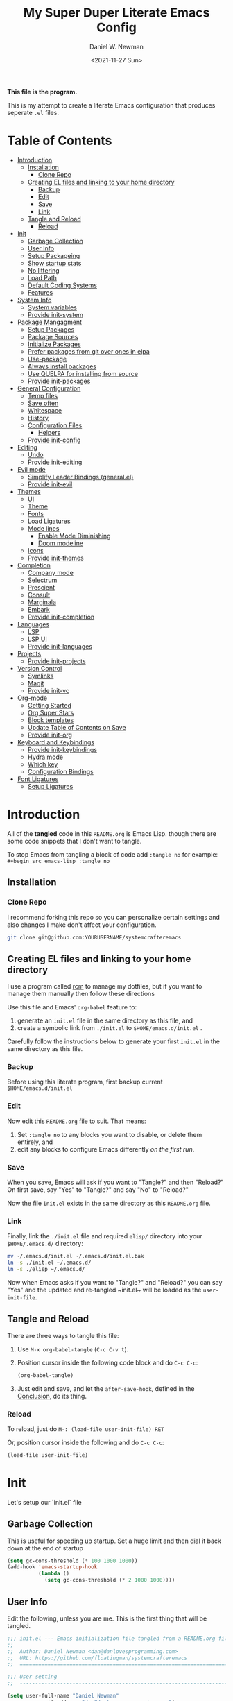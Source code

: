 #+TITLE: My Super Duper Literate Emacs Config
#+AUTHOR: Daniel W. Newman
#+EMAIL: dan@danlovesprogramming.com
#+DATE: <2021-11-27 Sun>
#+CREATED: 2021-11-27
#+STARTUP: showall hidestars indent
#+PROPERTY: header-args :results silent :mkdirp yes
#+OPTIONS: author:t creator:t timestamp:t email:t toc:nil h:4

*This file is the program.*

This is my attempt to create a literate Emacs configuration that produces seperate ~.el~ files.

* Table of Contents
:PROPERTIES:
:TOC:      :include all :ignore this
:END:
:CONTENTS:
- [[#introduction][Introduction]]
  - [[#installation][Installation]]
    - [[#clone-repo][Clone Repo]]
  - [[#creating-el-files-and-linking-to-your-home-directory][Creating EL files and linking to your home directory]]
    - [[#backup][Backup]]
    - [[#edit][Edit]]
    - [[#save][Save]]
    - [[#link][Link]]
  - [[#tangle-and-reload][Tangle and Reload]]
    - [[#reload][Reload]]
- [[#init][Init]]
  - [[#garbage-collection][Garbage Collection]]
  - [[#user-info][User Info]]
  - [[#setup-packageing][Setup Packageing]]
  - [[#show-startup-stats][Show startup stats]]
  - [[#no-littering][No littering]]
  - [[#load-path][Load Path]]
  - [[#default-coding-systems][Default Coding Systems]]
  - [[#features][Features]]
- [[#system-info][System Info]]
  - [[#system-variables][System variables]]
  - [[#provide-init-system][Provide init-system]]
- [[#package-mangagment][Package Mangagment]]
  - [[#setup-packages][Setup Packages]]
  - [[#package-sources][Package Sources]]
  - [[#initialize-packages][Initialize Packages]]
  - [[#prefer-packages-from-git-over-ones-in-elpa][Prefer packages from git over ones in elpa]]
  - [[#use-package][Use-package]]
  - [[#always-install-packages][Always install packages]]
  - [[#use-quelpa-for-installing-from-source][Use QUELPA for installing from source]]
  - [[#provide-init-packages][Provide init-packages]]
- [[#general-configuration][General Configuration]]
  - [[#temp-files][Temp files]]
  - [[#save-often][Save often]]
  - [[#whitespace][Whitespace]]
  - [[#history][History]]
  - [[#configuration-files][Configuration Files]]
    - [[#helpers][Helpers]]
  - [[#provide-init-config][Provide init-config]]
- [[#editing][Editing]]
  - [[#undo][Undo]]
  - [[#provide-init-editing][Provide init-editing]]
- [[#evil-mode][Evil mode]]
  - [[#simplify-leader-bindings-generalel][Simplify Leader Bindings (general.el)]]
  - [[#provide-init-evil][Provide init-evil]]
- [[#themes][Themes]]
  - [[#ui][UI]]
  - [[#theme][Theme]]
  - [[#fonts][Fonts]]
  - [[#load-ligatures][Load Ligatures]]
  - [[#mode-lines][Mode lines]]
    - [[#enable-mode-diminishing][Enable Mode Diminishing]]
    - [[#doom-modeline][Doom modeline]]
  - [[#icons][Icons]]
  - [[#provide-init-themes][Provide init-themes]]
- [[#completion][Completion]]
  - [[#company-mode][Company mode]]
  - [[#selectrum][Selectrum]]
  - [[#prescient][Prescient]]
  - [[#consult][Consult]]
  - [[#marginala][Marginala]]
  - [[#embark][Embark]]
  - [[#provide-init-completion][Provide init-completion]]
- [[#languages][Languages]]
  - [[#lsp][LSP]]
  - [[#lsp-ui][LSP UI]]
  - [[#provide-init-languages][Provide init-languages]]
- [[#projects][Projects]]
  - [[#provide-init-projects][Provide init-projects]]
- [[#version-control][Version Control]]
  - [[#symlinks][Symlinks]]
  - [[#magit][Magit]]
  - [[#provide-init-vc][Provide init-vc]]
- [[#org-mode][Org-mode]]
  - [[#getting-started][Getting Started]]
  - [[#org-super-stars][Org Super Stars]]
  - [[#block-templates][Block templates]]
  - [[#update-table-of-contents-on-save][Update Table of Contents on Save]]
  - [[#provide-init-org][Provide init-org]]
- [[#keyboard-and-keybindings][Keyboard and Keybindings]]
  - [[#provide-init-keybindings][Provide init-keybindings]]
  - [[#hydra-mode][Hydra mode]]
  - [[#which-key][Which key]]
  - [[#configuration-bindings][Configuration Bindings]]
- [[#font-ligatures][Font Ligatures]]
  - [[#setup-ligatures][Setup Ligatures]]
:END:


* Introduction
:PROPERTIES:
:header-args: :tangle no
:END:

All of the *tangled* code in this ~README.org~ is Emacs Lisp. though there are some code snippets that I don't want to tangle.

To stop Emacs from tangling a block of code add ~:tangle no~ for example: ~#+begin_src emacs-lisp :tangle no~

** Installation
*** Clone Repo
I recommend forking this repo so you can personalize certain settings and also changes I make don't affect your configuration.

#+begin_src sh :tangle no
git clone git@github.com:YOURUSERNAME/systemcrafteremacs
#+end_src

** Creating EL files and linking to your home directory

I use a program called [[https://thoughtbot.com/blog/rcm-for-rc-files-in-dotfiles-repos][rcm]] to manage my dotfiles, but if you want to manage them manually then follow these directions

Use this file and Emacs' ~org-babel~ feature to:

1. generate an ~init.el~ file in the same directory as this file, and
2. create a symbolic link from ~./init.el~ to ~$HOME/emacs.d/init.el~ .

Carefully follow the instructions below to generate your first ~init.el~ in the same directory as this file.

*** Backup

Before using this literate program, first backup current ~$HOME/emacs.d/init.el~

*** Edit
Now edit this ~README.org~ file to suit. That means:

1. Set ~:tangle no~ to any blocks you want to disable, or delete them entirely, and
2. edit any blocks to configure Emacs differently /on the first run/.

*** Save

When you save, Emacs will ask if you want to "Tangle?" and then "Reload?" On first save, say "Yes" to "Tangle?" and say "No" to "Reload?"

Now the file ~init.el~ exists in the same directory as this ~README.org~ file.

*** Link

Finally, link the ~./init.el~ file and required ~elisp/~ directory into your ~$HOME/.emacs.d/~ directory:

#+begin_src bash :tangle no
  mv ~/.emacs.d/init.el ~/.emacs.d/init.el.bak
  ln -s ./init.el ~/.emacs.d/
  ln -s ./elisp ~/.emacs.d/
#+end_src

Now when Emacs asks if you want to "Tangle?" and "Reload?" you can say "Yes" and the updated and re-tangled  ~init.el~ will be loaded as the ~user-init-file~.

** Tangle and Reload

There are three ways to tangle this file:

1. Use ~M-x org-babel-tangle~ (~C-c C-v t~).

2. Position cursor inside the following code block and do ~C-c C-c~:

    #+begin_src emacs-lisp :tangle no
      (org-babel-tangle)
    #+end_src

3. Just edit and save, and let the ~after-save-hook~, defined in the [[#conclusion][Conclusion]], do its thing.

*** Reload

To reload, just do ~M-: (load-file user-init-file) RET~

Or, position cursor inside the following and do ~C-c C-c~:

#+begin_src emacs-lisp :tangle no
  (load-file user-init-file)
#+end_src

* Init
:PROPERTIES:
:header-args: :tangle init.el
:END:
Let's setup our `init.el` file

** Garbage Collection
This is useful for speeding up startup. Set a huge limit and then dial it back down at the end of startup
#+begin_src emacs-lisp
  (setq gc-cons-threshold (* 100 1000 1000))
  (add-hook 'emacs-startup-hook
            (lambda ()
              (setq gc-cons-threshold (* 2 1000 1000))))
#+end_src

** User Info
Edit the following, unless you are me. This is the first thing that will be tangled.

#+begin_src emacs-lisp
  ;;; init.el --- Emacs initialization file tangled from a README.org file
  ;;
  ;;  Author: Daniel Newman <dan@danlovesprogramming.com>
  ;;  URL: https://github.com/floatingman/systemcrafteremacs
  ;;  ============================================================================

  ;;; User setting
  ;;  ----------------------------------------------------------------------------

  (setq user-full-name "Daniel Newman"
        user-mail-address "dan@danlovesprogramming.com")
#+end_src

** Setup Packageing
#+BEGIN_SRC emacs-lisp
  (load-file "~/.emacs.d/lisp/init-packages.el")
#+END_SRC

**  Show startup stats
#+begin_src emacs-lisp
;; Use a hook so the message doesn't get clobbered by other messages.
(add-hook 'emacs-startup-hook
          (lambda ()
            (message "Emacs ready in %s with %d garbage collections."
                     (format "%.2f seconds"
                             (float-time
                              (time-subtract after-init-time before-init-time)))
                     gcs-done)))
#+end_src

** No littering
Set various emacs temp files to be saved outside of the emacs user directory
#+BEGIN_SRC emacs-lisp

  ;; Change the user-emacs-directory to keep unwanted things out of ~/.emacs.d
  (setq user-emacs-directory (expand-file-name "~/.cache/emacs/")
        url-history-file (expand-file-name "url/history" user-emacs-directory))

  ;; Use no-littering to automatically set common paths to the new user-emacs-directory
  (use-package no-littering)

  ;; Save auto-save files to the no-littering var folder
  (setq auto-save-file-name-transforms
        `((".*" ,(no-littering-expand-var-file-name "auto-save/") t)))

  ;; Keep customization settings in a temporary file (thanks Ambrevar!)
  (setq custom-file
        (if (boundp 'server-socket-dir)
            (expand-file-name "custom.el" server-socket-dir)
          (expand-file-name (format "emacs-custom-%s.el" (user-uid)) temporary-file-directory)))
  (load custom-file t)

#+END_SRC

** Load Path
#+begin_src emacs-lisp
  ;; This sets up the load path so that we can override it
  (push (expand-file-name "lisp/" (file-name-directory user-init-file)) load-path)
#+end_src

** Default Coding Systems
#+begin_src emacs-lisp
  (set-default-coding-systems 'utf-8)
#+end_src

** Features

I like to keep seperate features versus one huge init.el file in order
to either turn related functionality off or make life eaiser when
debugging issues.

#+begin_src emacs-lisp
  (require 'init-system)
  (require 'init-config)
  (require 'init-themes)
  (require 'init-editing)
  (require 'init-languages)
  (require 'init-completion)
  (require 'init-projects)
  (require 'init-shell)
  (require 'init-vc)
  (require 'init-org)
  (require 'init-keybindings)
#+end_src

* System Info
:PROPERTIES:
:header-args: :tangle lisp/init-system.el
:END:
** System variables
#+begin_src emacs-lisp
(defvar my-laptop-p (equal (system-name) "sunstreaker"))
(defvar my-server-p (and (equal (system-name) "localhost") (equal user-login-name "dnewman")))
(defvar my-phone-p (not (null (getenv "ANDROID_ROOT")))
  "If non-nil, GNU Emacs is running on Termux.")
(when my-phone-p (setq gnutls-algorithm-priority "NORMAL:-VERS-TLS1.3"))
(global-auto-revert-mode)  ; simplifies syncing
#+end_src
** Provide init-system
#+begin_src emacs-lisp
(provide 'init-system)
#+end_src
* Package Mangagment
:PROPERTIES:
:header-args: :tangle lisp/init-packages.el
:END:

** Setup Packages
#+begin_src emacs-lisp
  (require 'package)
  (setq package-enable-at-startup nil)
#+end_src
** Package Sources
#+begin_src emacs-lisp
  (add-to-list 'package-archives '("melpa" . "https://melpa.org/packages/"))
#+end_src
** Initialize Packages
Added by Package.el. This must come before configurations of installed packages. Don't delete this line. If you don't want it, just comment it out by adding a semicolon to the start of the line.
#+begin_src emacs-lisp
  (package-initialize)
#+end_src

** Prefer packages from git over ones in elpa
#+begin_src emacs-lisp
  (let ((emacs-git "~/.emacs.d/git/"))
    (mapc (lambda (x)
            (add-to-list 'load-path (expand-file-name x emacs-git)))
          (delete ".." (directory-files emacs-git))))
#+end_src
** Use-package
Always install use-package, so we can install packages using it
#+begin_src emacs-lisp
  (when (not package-archive-contents)
    (package-refresh-contents))
  (package-install 'use-package)
#+end_src
** Always install packages
#+begin_src emacs-lisp
  (use-package use-package-ensure
      :config  (setq use-package-always-ensure t))
#+end_src
** Use QUELPA for installing from source
#+BEGIN_SRC emacs-lisp
  (unless (package-installed-p 'quelpa)
    (with-temp-buffer
      (url-insert-file-contents "https://github.com/quelpa/quelpa/raw/master/quelpa.el")
      (eval-buffer)
      (quelpa-self-upgrade)))
  (quelpa
   '(quelpa-use-package
     :fetcher git
     :url "https://github.com/quelpa/quelpa-use-package.git"))
  (require 'quelpa-use-package)
#+END_SRC
** Provide init-packages
#+begin_src emacs-lisp
(provide 'init-packages)
#+end_src

* General Configuration
:PROPERTIES:
:header-args: :tangle lisp/init-config.el
:END:
** Temp files
#+begin_src emacs-lisp
(setq user-emacs-directory
      (expand-file-name "emacs/" (or (getenv "XDG_CACHE_HOME") "~/.cache/")))
#+end_src

** Save often

Disk space is cheap. Save lots.

#+BEGIN_SRC emacs-lisp
  (setq delete-old-versions -1)
  (setq version-control t)
  (setq vc-make-backup-files t)
#+END_SRC

** Whitespace
Display whitespace for different coding modes
#+begin_src emacs-lisp
(require 'whitespace)
(add-hook 'prog-mode-hook #'whitespace-mode)
(add-hook 'conf-mode-hook #'whitespace-mode)
#+end_src

** History

From http://www.wisdomandwonder.com/wp-content/uploads/2014/03/C3F.html:
#+BEGIN_SRC emacs-lisp
  (use-package savehist
    :config
    (setq history-length 25)
    (savehist-mode 1))
#+END_SRC

** Configuration Files
*** Helpers
Here are some functions that will take you to certain headings of an org-file
#+BEGIN_SRC emacs-lisp
  (defun dw/org-file-jump-to-heading (org-file heading-title)
    (interactive)
    (find-file (expand-file-name org-file))
    (goto-char (point-min))
    (search-forward (concat "* " heading-title))
    (org-overview)
    (org-reveal)
    (org-show-subtree)
    (forward-line))

  (defun dw/org-file-show-headings (org-file)
    (interactive)
    (find-file (expand-file-name org-file))
    (counsel-org-goto)
    (org-overview)
    (org-reveal)
    (org-show-subtree)
    (forward-line))
#+END_SRC

** Provide init-config
#+begin_src emacs-lisp
  (provide 'init-config)
#+end_src
* Editing
:PROPERTIES:
:header-args: :tangle lisp/init-editing.el
:END:
** Undo
#+BEGIN_SRC emacs-lisp
  (use-package undo-tree
    :config
    ;; Always have it on
    (global-undo-tree-mode)

    ;; Each node in the undo tree should have a timestamp.
    (setq undo-tree-visualizer-timestamps t)

    ;; Show a diff window displaying changes between undo nodes.
    (setq undo-tree-visualizer-diff t))
#+END_SRC
** Provide init-editing
#+BEGIN_SRC emacs-lisp
  (provide 'init-editing)
#+END_SRC
* Evil mode
:PROPERTIES:
:header-args: :tangle lisp/init-evil.el
:END:
I really like the navigating through code in Vim, now I can do that in Emacs
Some tips can be found here:

- https://github.com/noctuid/evil-guide
- https://nathantypanski.com/blog/2014-08-03-a-vim-like-emacs-config.html

#+begin_src emacs-lisp
      (use-package  evil
        :init
        ;; Pre-load configuration
        (setq evil-want-integration t)
        (setq evil-want-keybinding nil)
        (setq evil-want-C-u-scroll t)
        (setq evil-want-C-i-jump nil)
        (setq evil-respect-visual-line-mode t)
        (setq evil-undo-system 'undo-tree)
        :config
        ;; Activate the Evil
        (evil-mode 1)

        ;; Set Emacs state modes
        (dolist (mode '(custom-mode
                        eshell-mode
                        git-rebase-mode
                        erc-mode
                        circe-server-mode
                        circe-chat-mode
                        circe-query-mode
                        sauron-mode
                        term-mode))
          (add-to-list 'evil-emacs-state-modes mode))

        (define-key evil-insert-state-map (kbd "C-g") 'evil-normal-state)
        (define-key evil-insert-state-map (kbd "C-h") 'evil-delete-backward-char-and-join)

        ;; Use visual line motions even outside of visual-line-mode buffers
        (evil-global-set-key 'motion "j" 'evil-next-visual-line)
        (evil-global-set-key 'motion "k" 'evil-previous-visual-line)

        (evil-set-initial-state 'messages-buffer-mode 'normal)
        (evil-set-initial-state 'dashboard-mode 'normal))
#+end_src
** Simplify Leader Bindings (general.el)

[[https://github.com/noctuid/general.el][general.el]] is a fantastic library for defining prefixed keybindings, especially
in conjunction with Evil modes.

#+begin_src emacs-lisp

  (use-package general
    :init
    (general-evil-setup t)
    :config
    (general-create-definer dn/leader-key-def
      :keymaps '(normal insert visual emacs)
      :prefix "SPC"
      :global-prefix "C-SPC")

    (general-create-definer dn/ctrl-c-keys
      :prefix "C-c"))

#+end_src
** Provide init-evil
#+begin_src emacs-lisp
(provide 'init-evil)
#+end_src
* Themes
:PROPERTIES:
:header-args: :tangle lisp/init-themes.el
:END:
** UI
Tool bars are so last year
#+BEGIN_SRC emacs-lisp
  (blink-cursor-mode -1)       ;no cursor blinking
  (menu-bar-mode -1)           ;no menu, you can toggle it with C-c m
  (tool-bar-mode -1)
  (scroll-bar-mode -1)
#+END_SRC
** Theme
#+BEGIN_SRC emacs-lisp
  (use-package solarized-theme
    :config (load-theme 'solarized-light t))
#+END_SRC
** Fonts
#+begin_src emacs-lisp
  ;;(setq my/frame-font-name "New Heterodox Mono")
  ;;(setq my/frame-font-name "Iosevka")
  (setq my/frame-font-name "JetBrains Mono")

  (defun my/fontify-frame (frame)
    (interactive)
    (if window-system
        (progn
          (if (> (x-display-pixel-width) 3000)
              (set-frame-font (format "%s 10" my/frame-font-name) nil t) ;; HiDPI but setting Xresources properly
            (if (> (x-display-pixel-width) 2600)
                (set-frame-font (format "%s 15" my/frame-font-name) nil t) ;; HIDPI
              (set-frame-font (format "%s 12" my/frame-font-name) nil t))))))

  ;; Fontify current frame
  (my/fontify-frame nil)

  ;; Fontify any future frames
  (push 'my/fontify-frame after-make-frame-functions)
#+end_src
** Load Ligatures
#+begin_src emacs-lisp
  (load "~/.emacs.d/setup-ligatures.el")
#+end_src
** Mode lines
*** Enable Mode Diminishing
#+begin_src emacs-lisp
(use-package diminish)
#+end_src
*** Doom modeline
#+begin_src emacs-lisp
(use-package doom-modeline
  :hook (after-init . doom-modeline-mode))
#+end_src
** Icons
#+begin_src emacs-lisp
;; icons for major modes
(use-package all-the-icons
  :demand)
#+end_src
** Provide init-themes
#+begin_src emacs-lisp
  (provide 'init-themes)
#+end_src
* Completion
:PROPERTIES:
:header-args: :tangle lisp/init-completion.el
:END:
** Company mode
#+BEGIN_SRC emacs-lisp
  (use-package company
    :config (add-hook 'prog-mode-hook 'company-mode))
  (use-package company-posframe :init (company-posframe-mode 1) :diminish)
#+END_SRC
** Selectrum
#+BEGIN_SRC emacs-lisp
(use-package selectrum :quelpa (selectrum :fetcher github :repo "raxod502/selectrum") :init (selectrum-mode +1))
#+END_SRC
** Prescient
#+BEGIN_SRC emacs-lisp
  (use-package prescient :config (prescient-persist-mode +1))
  (use-package selectrum-prescient :init (selectrum-prescient-mode +1) :after selectrum)
  (use-package company-prescient :init (company-prescient-mode +1))
#+END_SRC
** Consult
#+BEGIN_SRC emacs-lisp
(use-package consult :quelpa (consult :fetcher github :repo "minad/consult")
  :after projectile
  :bind (("C-x r x" . consult-register)
         ("C-x r b" . consult-bookmark)
         ("C-c k" . consult-kmacro)
         ("C-x M-:" . consult-complex-command)     ;; orig. repeat-complet-command
         ("C-x 4 b" . consult-buffer-other-window) ;; orig. switch-to-buffer-other-window
         ("C-x 5 b" . consult-buffer-other-frame)
         ("M-#" . consult-register-load)
         ("M-'" . consult-register-store)          ;; orig. abbrev-prefix-mark (unrelated)
         ("C-M-#" . consult-register)
         ("M-g o" . consult-outline)
         ("M-g h" . consult-org-heading)
         ("M-g a" . consult-org-agenda)
         ("M-g m" . consult-mark)
         ("C-x b" . consult-buffer)
         ("<help> a" . consult-apropos)            ;; orig. apropos-command
         ("M-g M-g" . consult-goto-line)           ;; orig. goto-line
         ("M-g o" . consult-outline)
         ("M-g m" . consult-mark)
         ("M-g k" . consult-global-mark)
         ("M-g i" . consult-imenu)
         ("M-g I" . consult-project-imenu)
         ("M-g e" . consult-error)
         ;; M-s bindings (search-map)
         ("M-s f" . consult-find)
         ("M-s L" . consult-locate)
         ("M-s g" . consult-grep)
         ("M-s G" . consult-git-grep)
         ("M-s r" . consult-ripgrep)
         ("M-s l" . consult-line)
         ("M-s m" . consult-multi-occur)
         ("M-s k" . consult-keep-lines)
         ("M-s u" . consult-focus-lines)
         ;; Isearch integration
         ("M-s e" . consult-isearch)
         ("M-g l" . consult-line)
         ("M-s m" . consult-multi-occur)
         ("C-x c o" . consult-multi-occur)
         ("C-x c SPC" . consult-mark)
         :map isearch-mode-map
         ("M-e" . consult-isearch)                 ;; orig. isearch-edit-string
         ("M-s e" . consult-isearch)               ;; orig. isearch-edit-string
         ("M-s l" . consult-line))
  :init
  (setq register-preview-delay 0
        register-preview-function #'consult-register-format)
  :config
  (setq consult-project-root-function #'projectile-project-root)
  (setq consult-narrow-key "<"))
#+END_SRC
** Marginala
https://github.com/minad/marginalia/
#+BEGIN_SRC emacs-lisp
  (use-package marginalia :quelpa (marginalia :fetcher github :repo "minad/marginalia")
    :init
    (marginalia-mode)
    :config
    (setq marginalia-annotators (if my-laptop-p
                                    '(marginalia-annotators-heavy marginalia-annotators-light)
                                  '(marginalia-annotators-light)))
    (advice-add #'marginalia-cycle :after
                (lambda () (when (bound-and-true-p selectrum-mode) (selectrum-exhibit))))
    :bind (:map minibuffer-local-completion-map
                ("M-A" . marginalia-cycle)
                ("C-i" . marginalia-cycle-annotators)))
#+END_SRC
** Embark
#+BEGIN_SRC emacs-lisp
  (use-package embark
    :after selectrum
    :config
    (setq embark-prompter 'embark-keymap-prompter)
    (add-to-list 'embark-target-finders 'my-embark-org-element)
    :bind
    (("C-." . embark-act)
     ("C-;" . embark-act)
     :map minibuffer-local-map
     (("C-c e" . embark-act)
      ("C-;" . embark-act))
     :map embark-collect-mode-map
     (("C-c e" . embark-act)
      ("C-;" . embark-act))
     :map embark-general-map
     (("j" . my-journal-post)
      ("m" . my-stream-message)
      ("M-w" . (lambda (s) (interactive "MString: ") (kill-new s))))
     :map embark-symbol-map
     ("r" . erefactor-rename-symbol-in-buffer)
     :map embark-variable-map
     ("l" . edit-list)
     :map embark-url-map
     ("c" . my-caption-show)))

  (use-package
    embark-consult
    :after (embark consult)
    :demand t                ; only necessary if you have the hook below
    ;; if you want to have consult previews as you move around an
    ;; auto-updating embark collect buffer
    :hook (embark-collect-mode . embark-consult-preview-minor-mode))


(defun my-embark-org-element ()
  "Target an Org Mode element at point."
  (save-window-excursion
    (save-excursion
      (save-restriction
        (when (derived-mode-p 'org-agenda-mode)
          (org-goto-marker-or-bmk (org-get-at-bol 'org-marker))
          (org-back-to-heading))
        (when (derived-mode-p 'org-mode)
          (let* ((context ;; Borrowed from org-open-at-point
	                ;; Only consider supported types, even if they are not the
	                ;; closest one.
	                (org-element-lineage (org-element-context)
                                       '(headline src-block link) t))
                 (type (org-element-type context))
                 (value (org-element-property :value context)))
            (cond ((eq type 'headline)
                   (cons 'org-heading (org-element-property :title context)))
                  ((eq type 'src-block)
                   (cons 'org-src-block (org-element-property :name context)))
                  ((eq type 'link)
                   (cons 'url (org-element-property :raw-link context))))))))))

(defun my-embark-org-src-block-copy-noweb-reference (element)
  (kill-new (if (org-element-property element :parameters)
                (format "<<%s(%s)>>" (org-element-property element :name)
                        (org-element-property element :parameters))
              (format "<<%s>>" (org-element-property element :parameters)))))
#+END_SRC
** Provide init-completion
#+BEGIN_SRC emacs-lisp
  (provide 'init-completion)
#+END_SRC

* Languages
:PROPERTIES:
:header-args: :tangle lisp/init-languages.el
:END:
** LSP
LSP mode helps with completions when coding
#+BEGIN_SRC emacs-lisp
  (use-package lsp-mode
    :commands (lsp)
    :init (setq lsp-eldoc-render-all nil
                lsp-keymap-prefix "C-c l"
                lsp-highlight-symbol-at-point nil
                lsp-prefer-flymake nil    ;; for metals, https://scalameta.org/metals/docs/editors/emacs.html
                lsp-inhibit-message t)
    )
#+END_SRC
** LSP UI
#+BEGIN_SRC emacs-lisp
  (use-package lsp-ui
    :after lsp-mode
    :config
    (setq lsp-ui-sideline-update-mode 'point)
    :bind (
           :map lsp-ui-mode-map
                ("C-c C-SPC" . lsp-execute-code-action)
                )
     )
#+END_SRC
** Provide init-languages
#+BEGIN_SRC emacs-lisp
  (provide 'init-languages)
#+END_SRC
* Projects
:PROPERTIES:
:header-args: :tangle lisp/init-projects.el
:END:
** COMMENT Projectile
#+begin_src emacs-lisp
  (defun dw/switch-project-action ()
    "Switch to a workspace with the project name and start `magit-status'."
    ;; TODO: Switch to EXWM workspace 1?
    (persp-switch (projectile-project-name))
    (magit-status))

  (use-package projectile
    :init (projectile-global-mode)
    :bind-keymap (("C-c p" . projectile-command-map))
    :config
    (when (file-directory-p "~/Repos")
      (setq projectile-project-search-path '("~/Repos")))
    (setq projectile-switch-project-action #'dw/switch-project-action)
    :bind ("C-M-p" . projectile-find-file)
    ;; (dn/leader-key-def
    ;;   "pf"  'projectile-find-file
    ;;   "ps"  'projectile-switch-project
    ;;   "pF"  'consult-ripgrep
    ;;   "pp"  'projectile-find-file
    ;;   "pc"  'projectile-compile-project
    ;;   "pd"  'projectile-dired))
#+end_src
** Provide init-projects
#+begin_src emacs-lisp
(provide 'init-projects)
#+end_src

* Shell
:PROPERTIES:
:header-args: :tangle lisp/init-shell.el :mkdirp yes
:END:
** Shell Switcher
#+BEGIN_SRC emacs-lisp
  (use-package shell-switcher
    :demand
    :config (shell-switcher-mode 1))
#+END_SRC
** Provide init-shell
#+BEGIN_SRC emacs-lisp
  (provide 'init-shell)
#+END_SRC

* Version Control
:PROPERTIES:
:header-args: :tangle lisp/init-vc.el :mkdirp yes
:END:
** Symlinks
Follow all symlinks
#+begin_src emacs-lisp
  (setq vc-follow-symlinks t)
#+end_src
** Magit
#+BEGIN_SRC emacs-lisp
  (use-package magit
    :demand
    :diminish magit-wip-after-apply-mode
    :init
    (setq magit-no-confirm '(stage-all-changes))
    (setq magit-push-always-verify nil)
    (setq git-commit-finish-query-functions nil)
    (setq magit-save-some-buffers nil) ;don't ask to save buffers
    (setq magit-set-upstream-on-push t) ;ask to set upstream
    (setq magit-diff-refine-hunk 'all) ;show word-based diff for all hunks
    (setq magit-default-tracking-name-function
          'magit-default-tracking-name-branch-only) ;don't track with origin-*

    :config
    (setq magit-wip-after-save-mode 1)
    (setq magit-wip-after-apply-mode 1)
    ;; Emacs Minor mode to automatically commit and push
    (use-package git-auto-commit-mode
      :commands (gac-commit gac)
      :config
      (defun gac ()
        (interactive)
        (gac-commit))))
#+END_SRC
** Provide init-vc
#+begin_src emacs-lisp
(provide 'init-vc)
#+end_src
* Org-mode
:PROPERTIES:
:header-args: :tangle lisp/init-org.el :mkdirp yes
:END:

I have long used a config for org-mode I found at [[http://doc.norang.ca/org-mode.html][Organize Your Life
In Plain Text]] I've tried other configurations, but something about
this configuration is burned in my brain and I find it so easy to use.

** Getting Started

#+begin_src emacs-lisp
  (use-package org)
#+end_src
** Org Super Stars
#+begin_src emacs-lisp
  (use-package org-superstar
    :hook (org-mode . org-superstar-mode))
#+end_src

** Block templates
These templates enable you to type things like =<el= and then hit =Tab= to expand
the template.  More documentation can be found at the Org Mode [[https://orgmode.org/manual/Easy-templates.html][Easy Templates]]
documentation page.

#+BEGIN_SRC emacs-lisp
  ;; This is needed as of Org 9.2
      (add-to-list 'org-structure-template-alist '("sh" . "src sh"))
      (add-to-list 'org-structure-template-alist '("el" . "src emacs-lisp"))
      (add-to-list 'org-structure-template-alist '("li" . "src lisp"))
      (add-to-list 'org-structure-template-alist '("sc" . "src scheme"))
      (add-to-list 'org-structure-template-alist '("ts" . "src typescript"))
      (add-to-list 'org-structure-template-alist '("py" . "src python"))
      (add-to-list 'org-structure-template-alist '("go" . "src go"))
      (add-to-list 'org-structure-template-alist '("yaml" . "src yaml"))
      (add-to-list 'org-structure-template-alist '("json" . "src json"))
#+END_SRC

** Update Table of Contents on Save

It's nice to have a table of contents section for long literate configuration files (like this one!) so I use =org-make-toc= to automatically update the ToC in any header with a property named =TOC=.

#+begin_src emacs-lisp

  (use-package  org-make-toc
    :hook org-mode)

#+end_src

** Provide init-org

Lastly, lets create the provide the org-mode feature

#+begin_src emacs-lisp
(provide 'init-org)
#+end_src

* Keyboard and Keybindings
:PROPERTIES:
:header-args: :tangle lisp/init-keybindings.el
:END:

** Provide init-keybindings
#+BEGIN_SRC emacs-lisp
  (provide 'init-keybindings)
#+END_SRC

** Hydra mode
#+BEGIN_SRC emacs-lisp
  (use-package  hydra)
#+END_SRC

** Which key
Show keybinding helpers
#+begin_src emacs-lisp
  (use-package which-key
    :diminish
    :custom
    (which-key-show-docstrings 'docstring-only)
    (which-key-max-discription-length nil)
    (which-key-side-window-max-height 0.75)
    :config
    (which-key-mode))
#+end_src

** Configuration Bindings
# #+begin_src emacs-lisp
#   (dn/leader-key-def
#     "fn" '((lambda () (interactive) (counsel-find-file "~/Notes/")) :which-key "notes")
#     "fd"  '(:ignore t :which-key "dotfiles")
#     "fde" '((lambda () (interactive) (find-file (expand-file-name "~/.dotfiles/emacs.d/README.org"))) :which-key "edit config")
#     "fdE" '((lambda () (interactive) (dw/org-file-show-headings "~/.dotfiles/emacs.d/README.org")) :which-key "edit config"))
# #+end_src

* Font Ligatures
:PROPERTIES:
:header-args: :tangle setup-ligatures.el
:END:
This is handy for displaying various charcters when coding
** Setup Ligatures
#+begin_src emacs-lisp
;; I use Spacemacs, so I put this in user-config
;; Note that the script above only generates the long list of pairs.
;; The surrounding code is stolen from the PragmataPro scripts floating around on Gist.

(setq prettify-symbols-unprettify-at-point 'right-edge)

(defun setup-iosevka-ligatures ()
  (setq prettify-symbols-alist
        (append prettify-symbols-alist '(

;; Double-ended hyphen arrows ----------------
("<->" . #Xe100)
("<-->" . #Xe101)
("<--->" . #Xe102)
("<---->" . #Xe103)
("<----->" . #Xe104)

;; Double-ended equals arrows ----------------
("<=>" . #Xe105)
("<==>" . #Xe106)
("<===>" . #Xe107)
("<====>" . #Xe108)
("<=====>" . #Xe109)

;; Double-ended asterisk operators ----------------
("<**>" . #Xe10a)
("<***>" . #Xe10b)
("<****>" . #Xe10c)
("<*****>" . #Xe10d)

;; HTML comments ----------------
("<!--" . #Xe10e)
("<!---" . #Xe10f)

;; Three-char ops with discards ----------------
("<$" . #Xe110)
("<$>" . #Xe111)
("$>" . #Xe112)
("<." . #Xe113)
("<.>" . #Xe114)
(".>" . #Xe115)
("<*" . #Xe116)
("<*>" . #Xe117)
("*>" . #Xe118)
("<\\" . #Xe119)
("<\\>" . #Xe11a)
("\\>" . #Xe11b)
("</" . #Xe11c)
("</>" . #Xe11d)
("/>" . #Xe11e)
("<\"" . #Xe11f)
("<\">" . #Xe120)
("\">" . #Xe121)
("<'" . #Xe122)
("<'>" . #Xe123)
("'>" . #Xe124)
("<^" . #Xe125)
("<^>" . #Xe126)
("^>" . #Xe127)
("<&" . #Xe128)
("<&>" . #Xe129)
("&>" . #Xe12a)
("<%" . #Xe12b)
("<%>" . #Xe12c)
("%>" . #Xe12d)
("<@" . #Xe12e)
("<@>" . #Xe12f)
("@>" . #Xe130)
("<#" . #Xe131)
("<#>" . #Xe132)
("#>" . #Xe133)
("<+" . #Xe134)
("<+>" . #Xe135)
("+>" . #Xe136)
("<-" . #Xe137)
("<->" . #Xe138)
("->" . #Xe139)
("<!" . #Xe13a)
("<!>" . #Xe13b)
("!>" . #Xe13c)
("<?" . #Xe13d)
("<?>" . #Xe13e)
("?>" . #Xe13f)
("<|" . #Xe140)
("<|>" . #Xe141)
("|>" . #Xe142)
("<:" . #Xe143)
("<:>" . #Xe144)
(":>" . #Xe145)

;; Colons ----------------
("::" . #Xe146)
(":::" . #Xe147)
("::::" . #Xe148)

;; Arrow-like operators ----------------
("->" . #Xe149)
("->-" . #Xe14a)
("->--" . #Xe14b)
("->>" . #Xe14c)
("->>-" . #Xe14d)
("->>--" . #Xe14e)
("->>>" . #Xe14f)
("->>>-" . #Xe150)
("->>>--" . #Xe151)
("-->" . #Xe152)
("-->-" . #Xe153)
("-->--" . #Xe154)
("-->>" . #Xe155)
("-->>-" . #Xe156)
("-->>--" . #Xe157)
("-->>>" . #Xe158)
("-->>>-" . #Xe159)
("-->>>--" . #Xe15a)
(">-" . #Xe15b)
(">--" . #Xe15c)
(">>-" . #Xe15d)
(">>--" . #Xe15e)
(">>>-" . #Xe15f)
(">>>--" . #Xe160)
("=>" . #Xe161)
("=>=" . #Xe162)
("=>==" . #Xe163)
("=>>" . #Xe164)
("=>>=" . #Xe165)
("=>>==" . #Xe166)
("=>>>" . #Xe167)
("=>>>=" . #Xe168)
("=>>>==" . #Xe169)
("==>" . #Xe16a)
("==>=" . #Xe16b)
("==>==" . #Xe16c)
("==>>" . #Xe16d)
("==>>=" . #Xe16e)
("==>>==" . #Xe16f)
("==>>>" . #Xe170)
("==>>>=" . #Xe171)
("==>>>==" . #Xe172)
(">=" . #Xe173)
(">==" . #Xe174)
(">>=" . #Xe175)
(">>==" . #Xe176)
(">>>=" . #Xe177)
(">>>==" . #Xe178)
("<-" . #Xe179)
("-<-" . #Xe17a)
("--<-" . #Xe17b)
("<<-" . #Xe17c)
("-<<-" . #Xe17d)
("--<<-" . #Xe17e)
("<<<-" . #Xe17f)
("-<<<-" . #Xe180)
("--<<<-" . #Xe181)
("<--" . #Xe182)
("-<--" . #Xe183)
("--<--" . #Xe184)
("<<--" . #Xe185)
("-<<--" . #Xe186)
("--<<--" . #Xe187)
("<<<--" . #Xe188)
("-<<<--" . #Xe189)
("--<<<--" . #Xe18a)
("-<" . #Xe18b)
("--<" . #Xe18c)
("-<<" . #Xe18d)
("--<<" . #Xe18e)
("-<<<" . #Xe18f)
("--<<<" . #Xe190)
("<=" . #Xe191)
("=<=" . #Xe192)
("==<=" . #Xe193)
("<<=" . #Xe194)
("=<<=" . #Xe195)
("==<<=" . #Xe196)
("<<<=" . #Xe197)
("=<<<=" . #Xe198)
("==<<<=" . #Xe199)
("<==" . #Xe19a)
("=<==" . #Xe19b)
("==<==" . #Xe19c)
("<<==" . #Xe19d)
("=<<==" . #Xe19e)
("==<<==" . #Xe19f)
("<<<==" . #Xe1a0)
("=<<<==" . #Xe1a1)
("==<<<==" . #Xe1a2)
("=<" . #Xe1a3)
("==<" . #Xe1a4)
("=<<" . #Xe1a5)
("==<<" . #Xe1a6)
("=<<<" . #Xe1a7)
("==<<<" . #Xe1a8)

;; Monadic operators ----------------
(">=>" . #Xe1a9)
(">->" . #Xe1aa)
(">-->" . #Xe1ab)
(">==>" . #Xe1ac)
("<=<" . #Xe1ad)
("<-<" . #Xe1ae)
("<--<" . #Xe1af)
("<==<" . #Xe1b0)

;; Composition operators ----------------
(">>" . #Xe1b1)
(">>>" . #Xe1b2)
("<<" . #Xe1b3)
("<<<" . #Xe1b4)

;; Lens operators ----------------
(":+" . #Xe1b5)
(":-" . #Xe1b6)
(":=" . #Xe1b7)
("+:" . #Xe1b8)
("-:" . #Xe1b9)
("=:" . #Xe1ba)
("=^" . #Xe1bb)
("=+" . #Xe1bc)
("=-" . #Xe1bd)
("=*" . #Xe1be)
("=/" . #Xe1bf)
("=%" . #Xe1c0)
("^=" . #Xe1c1)
("+=" . #Xe1c2)
("-=" . #Xe1c3)
("*=" . #Xe1c4)
("/=" . #Xe1c5)
("%=" . #Xe1c6)

;; Logical ----------------
("/\\" . #Xe1c7)
("\\/" . #Xe1c8)

;; Semigroup/monoid operators ----------------
("<>" . #Xe1c9)
("<+" . #Xe1ca)
("<+>" . #Xe1cb)
("+>" . #Xe1cc)
             ))))

  (defun refresh-pretty ()
    (prettify-symbols-mode -1)
    (prettify-symbols-mode +1))

  ;; Hooks for modes in which to install the Iosevka ligatures
  (mapc (lambda (hook)
          (add-hook hook (lambda () (setup-iosevka-ligatures) (refresh-pretty))))
        '(text-mode-hook
          prog-mode-hook))
  (global-prettify-symbols-mode +1)
#+end_src

